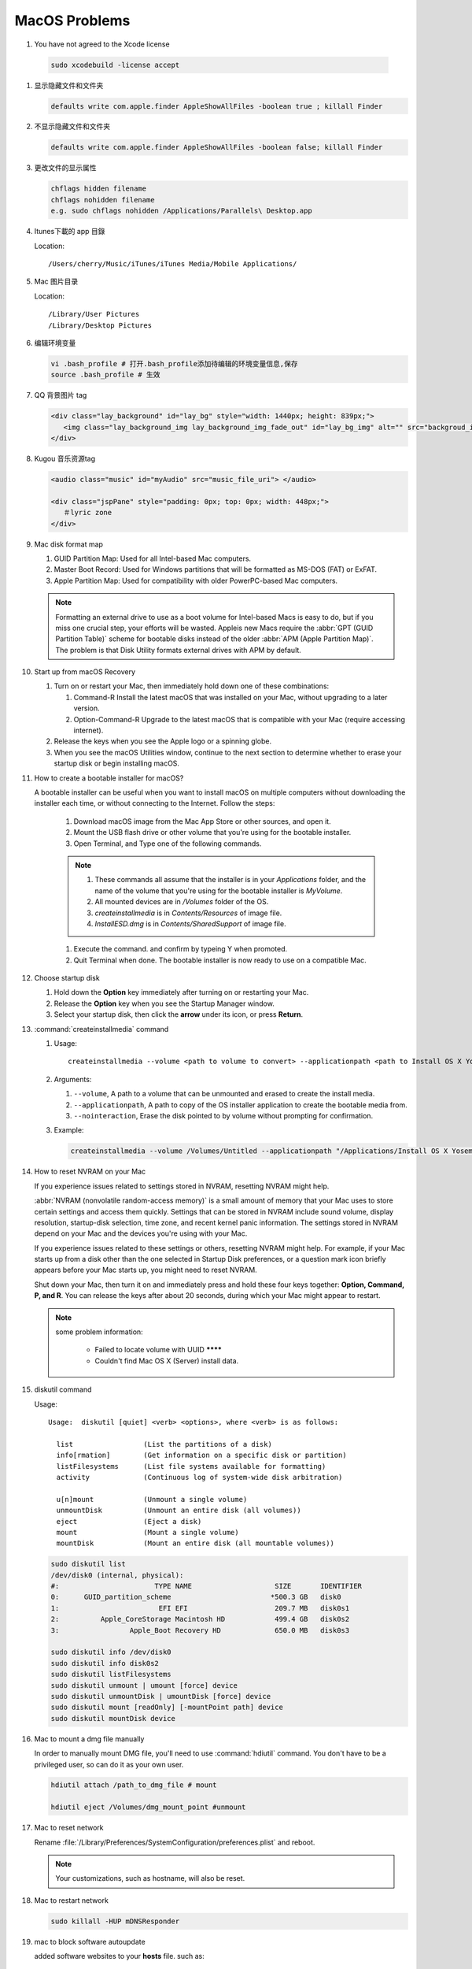 **************
MacOS Problems
**************

#.  You have not agreed to the Xcode license
   
   .. code-block:: sh

      sudo xcodebuild -license accept

#. 显示隐藏文件和文件夹
   
   .. code-block:: sh

      defaults write com.apple.finder AppleShowAllFiles -boolean true ; killall Finder

#. 不显示隐藏文件和文件夹
   
   .. code-block:: sh

      defaults write com.apple.finder AppleShowAllFiles -boolean false; killall Finder

#. 更改文件的显示属性
   
   .. code-block:: sh

      chflags hidden filename
      chflags nohidden filename
      e.g. sudo chflags nohidden /Applications/Parallels\ Desktop.app

#. Itunes下載的 app 目錄

   Location:: 

      /Users/cherry/Music/iTunes/iTunes Media/Mobile Applications/

#. Mac 图片目录
   
   Location::

      /Library/User Pictures
      /Library/Desktop Pictures

#. 编辑环境变量

   .. code-block:: sh
   
      vi .bash_profile # 打开.bash_profile添加待编辑的环境变量信息,保存
      source .bash_profile # 生效

   .. image:: images/edit_enviroment.png


#. QQ 背景图片 tag
   
   .. code-block:: html

      <div class="lay_background" id="lay_bg" style="width: 1440px; height: 839px;">
         <img class="lay_background_img lay_background_img_fade_out" id="lay_bg_img" alt="" src="backgroud_image_uri">
      </div>
 

#. Kugou 音乐资源tag
   
   .. code-block:: html

      <audio class="music" id="myAudio" src="music_file_uri"> </audio>

      <div class="jspPane" style="padding: 0px; top: 0px; width: 448px;">
         ＃lyric zone
      </div>


#. Mac disk format map
   
   .. image:: images/mac_osx_disk_format.png

   #. GUID Partition Map: Used for all Intel-based Mac computers.
   #. Master Boot Record: Used for Windows partitions that will be formatted as MS-DOS (FAT) or ExFAT.
   #. Apple Partition Map: Used for compatibility with older PowerPC-based Mac computers.

   .. note::

      Formatting an external drive to use as a boot volume for Intel-based Macs is easy to do, but if you miss one crucial step, your efforts will be wasted. Appleis new Macs require the :abbr:`GPT (GUID Partition Table)` scheme for bootable disks instead of the older :abbr:`APM (Apple Partition Map)`. The problem is that Disk Utility formats external drives with APM by default.


#. Start up from macOS Recovery
   
   #. Turn on or restart your Mac, then immediately hold down one of these combinations:

      #. Command-R Install the latest macOS that was installed on your Mac, without upgrading to a later version.
      #. Option-Command-R Upgrade to the latest macOS that is compatible with your Mac (require accessing internet).

   #. Release the keys when you see the Apple logo or a spinning globe.

   #. When you see the macOS Utilities window, continue to the next section to determine whether to erase your startup disk or begin installing macOS.

   .. image:: images/macos_sierra_recovery_mode.jpg


#. How to create a bootable installer for macOS?
   
   A bootable installer can be useful when you want to install macOS on multiple computers without downloading the installer each time, 
   or without connecting to the Internet. Follow the steps:

      #. Download macOS image from the Mac App Store or other sources, and open it.
      #. Mount the USB flash drive or other volume that you're using for the bootable installer.
      #. Open Terminal, and Type one of the following commands. 
         
         .. code-block:: sh
            :caption: Yosemite image

            sudo /Applications/Install\ OS\ X\ Yosemite.app/Contents/Resources/createinstallmedia --volume /Volumes/MyVolume --applicationpath /Applications/Install\ OS\ X\ Yosemite.app

         .. code-block:: sh
            :caption: Sierra image

            sudo /Applications/Install\ macOS\ Sierra.app/Contents/Resources/createinstallmedia  --volume /Volumes/MyVolume --applicationpath /Applications/Install\ macOS\ Sierra.app
         
      .. note::
              
         #. These commands all assume that the installer is in your *Applications* folder, and the name of the volume that you're using for the bootable installer is *MyVolume*.
         #. All mounted devices are in */Volumes* folder of the OS.
         #. *createinstallmedia* is in *Contents/Resources* of image file.
         #. *InstallESD.dmg* is in *Contents/SharedSupport* of image file.
            
      #. Execute the command. and confirm by typeing Y when promoted.   
         
      #. Quit Terminal when done. The bootable installer is now ready to use on a compatible Mac.
 

#. Choose startup disk

   #. Hold down the **Option** key immediately after turning on or restarting your Mac.
   #. Release the **Option** key when you see the Startup Manager window.
   #. Select your startup disk, then click the **arrow** under its icon, or press **Return**. 

   .. image:: images/macos_sierra_startup_disk.png


#. :command:`createinstallmedia` command
   
   #. Usage::
      
         createinstallmedia --volume <path to volume to convert> --applicationpath <path to Install OS X Yosemite.app> [--force]

   #. Arguments:
      
      #. ``--volume``, A path to a volume that can be unmounted and erased to create the install media.
      #. ``--applicationpath``, A path to copy of the OS installer application to create the bootable media from.
      #. ``--nointeraction``, Erase the disk pointed to by volume without prompting for confirmation.

   #. Example: 
      
      .. code-block:: sh

         createinstallmedia --volume /Volumes/Untitled --applicationpath "/Applications/Install OS X Yosemite.app"


#. How to reset NVRAM on your Mac
   
   If you experience issues related to settings stored in NVRAM, resetting NVRAM might help.

   :abbr:`NVRAM (nonvolatile random-access memory)` is a small amount of memory that your Mac uses to store certain settings and access them quickly. 
   Settings that can be stored in NVRAM include sound volume, display resolution, startup-disk selection, time zone, and recent kernel panic information. The settings stored in NVRAM depend on your Mac and the devices you're using with your Mac.

   If you experience issues related to these settings or others, resetting NVRAM might help. For example, if your Mac starts up from a disk other than the one selected in Startup Disk preferences, or a question mark icon briefly appears before your Mac starts up, you might need to reset NVRAM.

   Shut down your Mac, then turn it on and immediately press and hold these four keys together: **Option, Command, P, and R**. 
   You can release the keys after about 20 seconds, during which your Mac might appear to restart.

   .. note::

      some problem information:

         * Failed to locate volume with UUID ********
         * Couldn't find Mac OS X (Server) install data.


#. diskutil command
   
   Usage::

      Usage:  diskutil [quiet] <verb> <options>, where <verb> is as follows:
   
        list                 (List the partitions of a disk)
        info[rmation]        (Get information on a specific disk or partition)
        listFilesystems      (List file systems available for formatting)
        activity             (Continuous log of system-wide disk arbitration)
   
        u[n]mount            (Unmount a single volume)
        unmountDisk          (Unmount an entire disk (all volumes))
        eject                (Eject a disk)
        mount                (Mount a single volume)
        mountDisk            (Mount an entire disk (all mountable volumes))
   
   .. code-block:: sh

      sudo diskutil list
      /dev/disk0 (internal, physical):
      #:                       TYPE NAME                    SIZE       IDENTIFIER
      0:      GUID_partition_scheme                        *500.3 GB   disk0
      1:                        EFI EFI                     209.7 MB   disk0s1
      2:          Apple_CoreStorage Macintosh HD            499.4 GB   disk0s2
      3:                 Apple_Boot Recovery HD             650.0 MB   disk0s3

      sudo diskutil info /dev/disk0
      sudo diskutil info disk0s2
      sudo diskutil listFilesystems
      sudo diskutil unmount | umount [force] device
      sudo diskutil unmountDisk | umountDisk [force] device
      sudo diskutil mount [readOnly] [-mountPoint path] device
      sudo diskutil mountDisk device


#. Mac to mount a dmg file manually
   
   In order to manually mount DMG file, you'll need to use :command:`hdiutil` command. 
   You don't have to be a privileged user, so can do it as your own user.

   .. code-block:: sh

      hdiutil attach /path_to_dmg_file # mount

      hdiutil eject /Volumes/dmg_mount_point #unmount

#. Mac to reset network
   
   Rename :file:`/Library/Preferences/SystemConfiguration/preferences.plist` and reboot.

   .. note::

      Your customizations, such as hostname, will also be reset.

#. Mac to restart network
   
   .. code-block:: sh

      sudo killall -HUP mDNSResponder

#. mac to block software autoupdate
   
   added software websites to your **hosts** file.
   such as::

      0.0.0.0 www.sublimetext.com
      0.0.0.0 liveupdate.mac.sandai.net
      0.0.0.0 www.parallels.com
      0.0.0.0 www.piriform.com

#. mac to prohibit Parallel Desktop from generating virtual machines' Applications folders 
   
   .. image:: images/parallel_desktop_appication_folder.png
   .. image:: images/parallel_desktop_appication_folder_setting.png
   .. image:: images/parallel_desktop_appication_folder_warnning.png

#. mac to stop "take control" when running gdb.
   
   .. image:: images/gdb_take_control_notification.png

   Solution: ``sudo security authorizationdb write system.privilege.taskport allow`` 

#. mac to view connected wifi password
   
   .. image:: images/keychain_to_view_wifi_passwd.png
   
